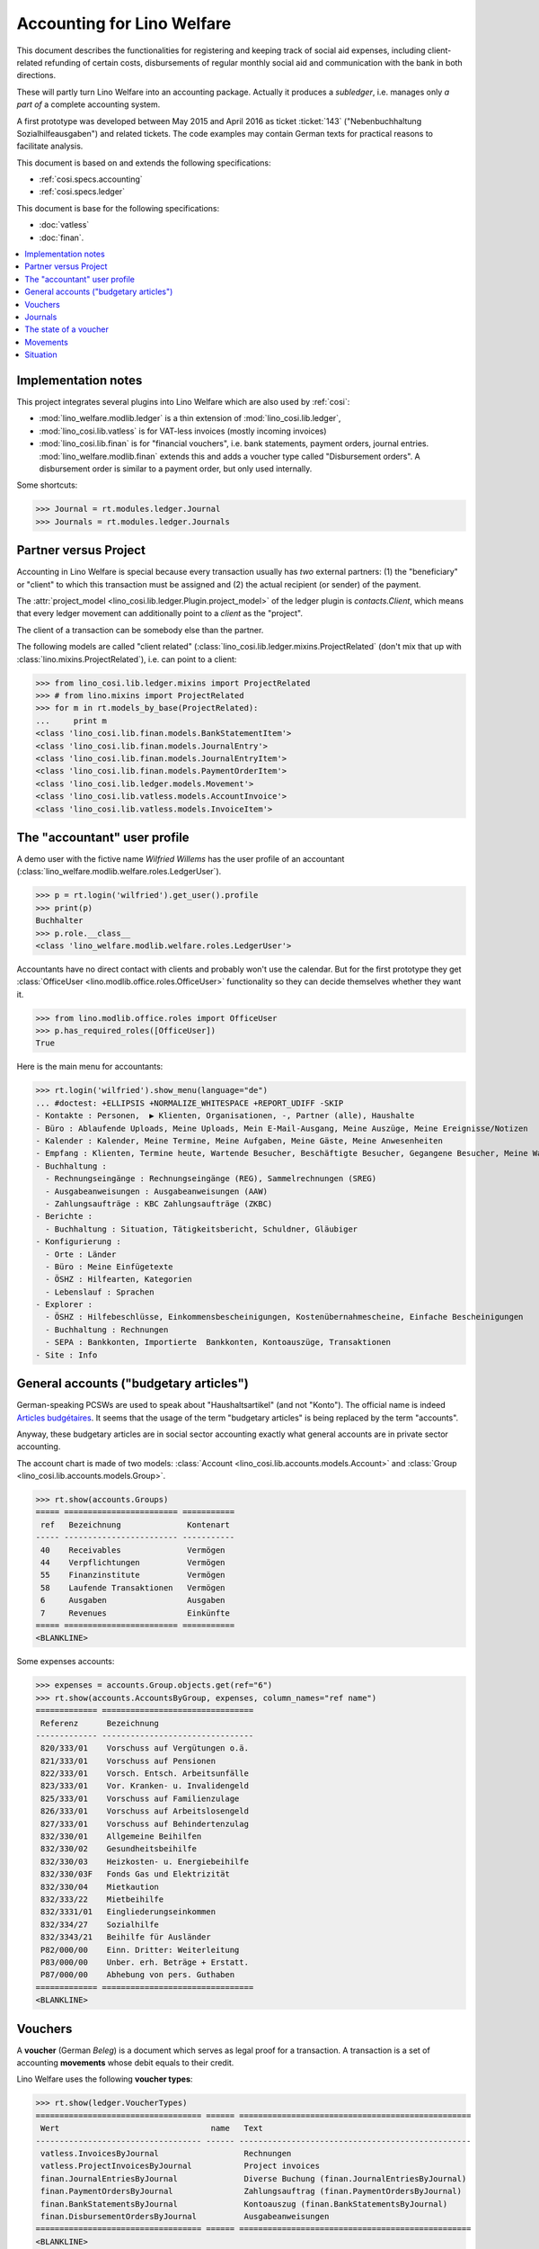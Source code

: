 .. _welfare.specs.ledger:

===========================
Accounting for Lino Welfare
===========================

.. How to test only this document:

    $ python setup.py test -s tests.SpecsTests.test_ledger
    
    doctest init:

    >>> import lino ; lino.startup('lino_welfare.projects.eupen.settings.doctests')
    >>> from lino.utils.xmlgen.html import E
    >>> from lino.api.doctest import *
    >>> from lino.api import rt

This document describes the functionalities for registering and
keeping track of social aid expenses, including client-related
refunding of certain costs, disbursements of regular monthly social
aid and communication with the bank in both directions.

These will partly turn Lino Welfare into an accounting package.
Actually it produces a *subledger*, i.e. manages only *a part of* a
complete accounting system.

A first prototype was developed between May 2015 and April 2016 as
ticket :ticket:`143` ("Nebenbuchhaltung Sozialhilfeausgaben") and
related tickets. The code examples may contain German texts for
practical reasons to facilitate analysis.

This document is based on and extends the following specifications:

- :ref:`cosi.specs.accounting`
- :ref:`cosi.specs.ledger`

This document is base for the following specifications:

- :doc:`vatless` 
- :doc:`finan`.



.. contents::
   :depth: 1
   :local:

Implementation notes
====================

This project integrates several plugins into Lino Welfare which are
also used by :ref:`cosi`: 

- :mod:`lino_welfare.modlib.ledger` is a thin extension of
  :mod:`lino_cosi.lib.ledger`,
- :mod:`lino_cosi.lib.vatless` is for VAT-less invoices (mostly
  incoming invoices)
- :mod:`lino_cosi.lib.finan` is for "financial vouchers", i.e. bank
  statements, payment orders, journal entries.
  :mod:`lino_welfare.modlib.finan` extends this and adds a voucher
  type called "Disbursement orders". A disbursement order is similar
  to a payment order, but only used internally.


Some shortcuts:

>>> Journal = rt.modules.ledger.Journal
>>> Journals = rt.modules.ledger.Journals



Partner versus Project
======================

Accounting in Lino Welfare is special because every transaction
usually has *two* external partners: (1) the "beneficiary" or "client"
to which this transaction must be assigned and (2) the actual
recipient (or sender) of the payment.

The :attr:`project_model <lino_cosi.lib.ledger.Plugin.project_model>`
of the ledger plugin is `contacts.Client`, which means that every
ledger movement can additionally point to a *client* as the "project".

The client of a transaction can be somebody else than the partner.

The following models are called "client related"
(:class:`lino_cosi.lib.ledger.mixins.ProjectRelated` (don't mix that
up with :class:`lino.mixins.ProjectRelated`), i.e. can point to a
client:

>>> from lino_cosi.lib.ledger.mixins import ProjectRelated
>>> # from lino.mixins import ProjectRelated
>>> for m in rt.models_by_base(ProjectRelated):
...     print m
<class 'lino_cosi.lib.finan.models.BankStatementItem'>
<class 'lino_cosi.lib.finan.models.JournalEntry'>
<class 'lino_cosi.lib.finan.models.JournalEntryItem'>
<class 'lino_cosi.lib.finan.models.PaymentOrderItem'>
<class 'lino_cosi.lib.ledger.models.Movement'>
<class 'lino_cosi.lib.vatless.models.AccountInvoice'>
<class 'lino_cosi.lib.vatless.models.InvoiceItem'>


.. _wilfried:

The "accountant" user profile
=============================

A demo user with the fictive name *Wilfried Willems* has the user
profile of an accountant
(:class:`lino_welfare.modlib.welfare.roles.LedgerUser`).

>>> p = rt.login('wilfried').get_user().profile
>>> print(p)
Buchhalter
>>> p.role.__class__
<class 'lino_welfare.modlib.welfare.roles.LedgerUser'>

Accountants have no direct contact with clients and probably won't use
the calendar.  But for the first prototype they get :class:`OfficeUser
<lino.modlib.office.roles.OfficeUser>` functionality so they can
decide themselves whether they want it.

>>> from lino.modlib.office.roles import OfficeUser
>>> p.has_required_roles([OfficeUser])
True

Here is the main menu for accountants:

>>> rt.login('wilfried').show_menu(language="de")
... #doctest: +ELLIPSIS +NORMALIZE_WHITESPACE +REPORT_UDIFF -SKIP
- Kontakte : Personen,  ▶ Klienten, Organisationen, -, Partner (alle), Haushalte
- Büro : Ablaufende Uploads, Meine Uploads, Mein E-Mail-Ausgang, Meine Auszüge, Meine Ereignisse/Notizen
- Kalender : Kalender, Meine Termine, Meine Aufgaben, Meine Gäste, Meine Anwesenheiten
- Empfang : Klienten, Termine heute, Wartende Besucher, Beschäftigte Besucher, Gegangene Besucher, Meine Warteschlange
- Buchhaltung :
  - Rechnungseingänge : Rechnungseingänge (REG), Sammelrechnungen (SREG)
  - Ausgabeanweisungen : Ausgabeanweisungen (AAW)
  - Zahlungsaufträge : KBC Zahlungsaufträge (ZKBC)
- Berichte :
  - Buchhaltung : Situation, Tätigkeitsbericht, Schuldner, Gläubiger
- Konfigurierung :
  - Orte : Länder
  - Büro : Meine Einfügetexte
  - ÖSHZ : Hilfearten, Kategorien
  - Lebenslauf : Sprachen
- Explorer :
  - ÖSHZ : Hilfebeschlüsse, Einkommensbescheinigungen, Kostenübernahmescheine, Einfache Bescheinigungen
  - Buchhaltung : Rechnungen
  - SEPA : Bankkonten, Importierte  Bankkonten, Kontoauszüge, Transaktionen
- Site : Info


General accounts ("budgetary articles")
=======================================

German-speaking PCSWs are used to speak about "Haushaltsartikel" (and
not "Konto").  The official name is indeed `Articles budgétaires
<http://www.pouvoirslocaux.irisnet.be/fr/theme/finances/docfin/la-structure-dun-article-budgetaire>`_.
It seems that the usage of the term "budgetary articles" is being
replaced by the term "accounts".

Anyway, these budgetary articles are in social sector accounting
exactly what general accounts are in private sector accounting.

The account chart is made of two models: :class:`Account
<lino_cosi.lib.accounts.models.Account>` and :class:`Group
<lino_cosi.lib.accounts.models.Group>`.

>>> rt.show(accounts.Groups)
===== ======================== ===========
 ref   Bezeichnung              Kontenart
----- ------------------------ -----------
 40    Receivables              Vermögen
 44    Verpflichtungen          Vermögen
 55    Finanzinstitute          Vermögen
 58    Laufende Transaktionen   Vermögen
 6     Ausgaben                 Ausgaben
 7     Revenues                 Einkünfte
===== ======================== ===========
<BLANKLINE>

Some expenses accounts:

>>> expenses = accounts.Group.objects.get(ref="6")
>>> rt.show(accounts.AccountsByGroup, expenses, column_names="ref name")
============= ================================
 Referenz      Bezeichnung
------------- --------------------------------
 820/333/01    Vorschuss auf Vergütungen o.ä.
 821/333/01    Vorschuss auf Pensionen
 822/333/01    Vorsch. Entsch. Arbeitsunfälle
 823/333/01    Vor. Kranken- u. Invalidengeld
 825/333/01    Vorschuss auf Familienzulage
 826/333/01    Vorschuss auf Arbeitslosengeld
 827/333/01    Vorschuss auf Behindertenzulag
 832/330/01    Allgemeine Beihilfen
 832/330/02    Gesundheitsbeihilfe
 832/330/03    Heizkosten- u. Energiebeihilfe
 832/330/03F   Fonds Gas und Elektrizität
 832/330/04    Mietkaution
 832/333/22    Mietbeihilfe
 832/3331/01   Eingliederungseinkommen
 832/334/27    Sozialhilfe
 832/3343/21   Beihilfe für Ausländer
 P82/000/00    Einn. Dritter: Weiterleitung
 P83/000/00    Unber. erh. Beträge + Erstatt.
 P87/000/00    Abhebung von pers. Guthaben
============= ================================
<BLANKLINE>


Vouchers
========

A **voucher** (German *Beleg*) is a document which serves as legal
proof for a transaction. A transaction is a set of accounting
**movements** whose debit equals to their credit.

Lino Welfare uses the following **voucher types**:

>>> rt.show(ledger.VoucherTypes)
=================================== ====== =================================================
 Wert                                name   Text
----------------------------------- ------ -------------------------------------------------
 vatless.InvoicesByJournal                  Rechnungen
 vatless.ProjectInvoicesByJournal           Project invoices
 finan.JournalEntriesByJournal              Diverse Buchung (finan.JournalEntriesByJournal)
 finan.PaymentOrdersByJournal               Zahlungsauftrag (finan.PaymentOrdersByJournal)
 finan.BankStatementsByJournal              Kontoauszug (finan.BankStatementsByJournal)
 finan.DisbursementOrdersByJournal          Ausgabeanweisungen
=================================== ====== =================================================
<BLANKLINE>


Invoices are partner-related vouchers (often we simply say **partner
voucher**). That is, you select one partner per voucher. Every
partner-related voucher points to to one and only one partner. 

The other voucher types (Bank statements etc) are called **financial
vouchers**. Financial vouchers have their individual *entries*
partner-related, so the vouchers themselves are *not* related to a
single partner.

There are two types of invoice: those with only one project (client)
and those with more than one projects.

More about voucher types in
:class:`lino_cosi.lib.ledger.choicelists.VoucherTypes`.

Journals
========

A :class:`Journal <lino_cosi.lib.edger.models.Journal>` is a sequence
of numbered vouchers. All vouchers of a given journal are of same
type, but there may be more than one journal per voucher type.  The
demo database currently has the following journals defined:

>>> rt.show(Journals, column_names="ref name voucher_type journal_group")
========== ====================== ================================================ ====================
 Referenz   Bezeichnung            Belegart                                         Journalgruppe
---------- ---------------------- ------------------------------------------------ --------------------
 REG        Rechnungseingänge      Project invoices                                 Rechnungseingänge
 SREG       Sammelrechnungen       Rechnungen                                       Rechnungseingänge
 AAW        Ausgabeanweisungen     Ausgabeanweisungen                               Ausgabeanweisungen
 ZKBC       KBC Zahlungsaufträge   Zahlungsauftrag (finan.PaymentOrdersByJournal)   Zahlungsaufträge
========== ====================== ================================================ ====================
<BLANKLINE>

A default Lino Welfare has the following **journal groups**.

>>> rt.show(ledger.JournalGroups)
====== ====== ======================
 Wert   name   Text
------ ------ ----------------------
 10     bst    Bestellungen Einkauf
 20     reg    Rechnungseingänge
 30     ffo    Forderungen
 40     anw    Ausgabeanweisungen
 50     zau    Zahlungsaufträge
====== ====== ======================
<BLANKLINE>


The state of a voucher
=======================

.. lino2rst:: print(ledger.VoucherStates.__doc__)

>>> rt.show(ledger.VoucherStates)
====== ============ ================
 Wert   name         Text
------ ------------ ----------------
 10     draft        Entwurf
 20     registered   Registriert
 30     signed       Unterschrieben
====== ============ ================
<BLANKLINE>

.. technical:

    The `VoucherStates` choicelist is used by two fields: one database
    field and one parameter field.

    >>> len(ledger.VoucherStates._fields)
    2
    >>> for f in ledger.VoucherStates._fields:
    ...     model = getattr(f, 'model', None)
    ...     if model:
    ...        print("%s.%s.%s" % (model._meta.app_label, model.__name__, f.name))
    ledger.Voucher.state

    >>> obj = vatless.AccountInvoice.objects.get(id=1)
    >>> ar = rt.login("robin").spawn(vatless.Invoices)
    >>> print(E.tostring(ar.get_data_value(obj, 'workflow_buttons')))
    <span><b>Registriert</b> &#8594; [Entregistrieren]</span>
    

Movements
=========

Users can consult the movements of a given general account.

>>> obj = accounts.Account.get_by_ref('820/333/01')
>>> print(unicode(obj))
(820/333/01) Vorschuss auf Vergütungen o.ä.

>>> rt.show(ledger.MovementsByAccount, obj)
====================== ========== ===================================================== ============ ======== ======= ============
 Buchungsdatum          Beleg      Beschreibung                                          Debit        Kredit   Match   Befriedigt
---------------------- ---------- ----------------------------------------------------- ------------ -------- ------- ------------
 22.05.14               *REG 1*    *AS Express Post* / *AUSDEMWALD Alfons (116)*         10,00                         Ja
 16.02.14               *SREG 7*   *Leffin Electronics* / *AUSDEMWALD Alfons (116)*      29,95                         Ja
 16.02.14               *SREG 7*   *Leffin Electronics* / *DOBBELSTEIN Dorothée (124)*   5,33                          Ja
 16.02.14               *SREG 7*   *Leffin Electronics* / *COLLARD Charlotte (118)*      120,00                        Ja
 16.02.14               *SREG 7*   *Leffin Electronics* / *EMONTS Daniel (128)*          25,00                         Ja
 16.02.14               *SREG 7*   *Leffin Electronics* / *EVERS Eberhart (127)*         12,50                         Ja
 **Total (6 Zeilen)**                                                                    **202,78**
====================== ========== ===================================================== ============ ======== ======= ============
<BLANKLINE>


Situation
=========

The :class:`lino_cosi.lib.ledger.ui.Situation` report is one of the
well-known accounting documents. Since accounting in Lino Welfare is
not complete (it is just a *Nebenbuchhaltung*), there are no debtors
(Schuldner) and the situation is not expected to be balanced.

>>> rt.show(ledger.Situation)  #doctest: +NORMALIZE_WHITESPACE
---------
Schuldner
---------
<BLANKLINE>
List of partners who are in debt towards us (usually customers).
<BLANKLINE>
========= ============== ====================== ========= =============== ===============================
 Alter     Zahlungsziel   Partner                ID        Saldo           Aktionen
--------- -------------- ---------------------- --------- --------------- -------------------------------
 60        23.03.14       Ausdemwald Alfons      116       8 433,78        [Show debts] [Issue reminder]
 60        23.03.14       Collard Charlotte      118       8 433,78        [Show debts] [Issue reminder]
 60        23.03.14       Dobbelstein Dorothée   124       8 433,78        [Show debts] [Issue reminder]
 60        23.03.14       Emonts Daniel          128       8 433,78        [Show debts] [Issue reminder]
 60        23.03.14       Evers Eberhart         127       8 433,78        [Show debts] [Issue reminder]
 **300**                                         **613**   **42 168,90**
========= ============== ====================== ========= =============== ===============================
<BLANKLINE>
---------
Gläubiger
---------
<BLANKLINE>
List of partners who are giving credit to us (usually suppliers).
<BLANKLINE>
========== ============== =============================== ========== ============== ===============================
 Alter      Zahlungsziel   Partner                         ID         Saldo          Aktionen
---------- -------------- ------------------------------- ---------- -------------- -------------------------------
 129        13.01.14       Electrabel Customer Solutions   226        562,78         [Show debts] [Issue reminder]
 129        13.01.14       Ethias s.a.                     227        93,44          [Show debts] [Issue reminder]
 129        13.01.14       Leffin Electronics              229        210,61         [Show debts] [Issue reminder]
 129        13.01.14       Niederau Eupen AG               228        342,78         [Show debts] [Issue reminder]
 98         13.02.14       AS Express Post                 220        232,78         [Show debts] [Issue reminder]
 98         13.02.14       AS Matsalu Veevärk              221        217,78         [Show debts] [Issue reminder]
 98         13.02.14       Eesti Energia AS                222        262,78         [Show debts] [Issue reminder]
 98         13.02.14       IIZI kindlustusmaakler AS       223        220,23         [Show debts] [Issue reminder]
 98         13.02.14       Maksu- ja tolliamet             224        372,78         [Show debts] [Issue reminder]
 98         13.02.14       Ragn-Sells AS                   225        142,68         [Show debts] [Issue reminder]
 **1104**                                                  **2245**   **2 658,64**
========== ============== =============================== ========== ============== ===============================
<BLANKLINE>


TODO in above report: 

- Hide "Actions" column in printed version.
- :ticket:`666` (Report title not shown, Report title must contain the date, ...)



